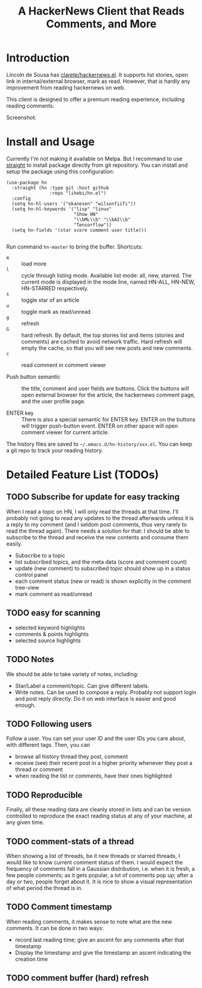 #+TITLE: A HackerNews Client that Reads Comments, and More


* Introduction

Lincoln de Sousa has
[[https://github.com/clarete/hackernews.el][clarete/hackernews.el]].
It supports list stories, open link in internal/external browser, mark
as read. However, that is hardly any improvement from reading
hackernews on web.

This client is designed to offer a premium reading experience,
including reading comments.

Screenshot:

[[./screenshot.png]]

* Install and Usage

Currently I'm not making it available on Melpa. But I recommand to use
[[https://github.com/raxod502/straight.el][straight]] to install
package directly from git repository. You can install and setup the
package using this configuration:

#+BEGIN_SRC elisp
(use-package hn
  :straight (hn :type git :host github
                :repo "lihebi/hn.el")
  :config
  (setq hn-hl-users '("okanesen" "wilsonfiifi"))
  (setq hn-hl-keywords '("lisp" "linux"
                         "Show HN"
                         "\\bML\\b" "\\bAI\\b"
                         "Tensorflow"))
  (setq hn-fields '(star score comment user title)))

#+END_SRC

Run command =hn-master= to bring the buffer. Shortcuts:

- =m= :: load more
- =l= :: cycle through listing mode. Available list mode: all, new,
         starred. The current mode is displayed in the mode line,
         named HN-ALL, HN-NEW, HN-STARRED respectively.
- =s= :: toggle star of an article
- =u= :: toggle mark as read/unread
- =g= :: refresh
- =G= :: hard refresh. By default, the top stories list and items
         (stories and comments) are cached to avoid network
         traffic. Hard refresh will empty the cache, so that you will
         see new posts and new comments.
- =c= :: read comment in comment viewer

- Push button semantic :: the title, comment and user fields are
     buttons. Click the buttons will open external browser for the
     article, the hackernews comment page, and the user profile page.

- ENTER key :: There is also a special semantic for ENTER key.  ENTER
               on the buttons will trigger push-button event. ENTER on
               other space will open comment viewer for current
               article.

The history files are saved to =~/.emacs.d/hn-history/xxx.el=. You can
keep a git repo to track your reading history.

* Detailed Feature List (TODOs)

** TODO Subscribe for update for easy tracking
When I read a topic on HN, I will only read the threads at that
time. I'll probably not going to read any updates to the thread
afterwards unless it is a reply to my comment (and I seldom post
comments, thus very rarely to read the thread again). There needs a
solution for that: I should be able to subscribe to the thread and
receive the new contents and consume them easily.

- Subscribe to a topic
- list subscribed topics, and the meta data (score and comment count)
- update (new comment) to subscribed topic should show up in a status
  control panel
- each comment status (new or read) is shown explicitly in the comment
  tree-view
- mark comment as read/unread

** TODO easy for scanning
- selected keyword highlights
- comments & points highlights
- selected source highlights

** TODO Notes
We should be able to take variety of notes, including:
- Star/Label a comment/topic. Can give different labels.
- Write notes. Can be used to compose a reply. Probably not support
  login and post reply directly. Do it on web interface is easier and
  good enough.

** TODO Following users
Follow a user. You can set your user ID and the user IDs you care
about, with different tags. Then, you can
- browse all history thread they post, comment
- receive (see) their recent post in a higher priority whenever they
  post a thread or comment
- when reading the list or comments, have their ones highlighted

** TODO Reproducible
Finally, all these reading data are cleanly stored in lists and can be
version controlled to reproduce the exact reading status at any of
your machine, at any given time.
** TODO comment-stats of a thread

When showing a list of threads, be it new threads or starred threads,
I would like to know current comment status of them. I would expect
the frequency of comments fall in a Gaussian distribution, i.e. when
it is fresh, a few people comments; as it gets popular, a lot of
comments pop up; after a day or two, people forget about it. It is
nice to show a visual representation of what period the thread is in.

** TODO Comment timestamp

When reading comments, it makes sense to note what are the new
comments. It can be done in two ways:
- record last reading time; give an ascent for any comments after that
  timestamp
- Display the timestamp and give the timestamp an ascent indicating
  the creation time

** TODO comment buffer (hard) refresh
